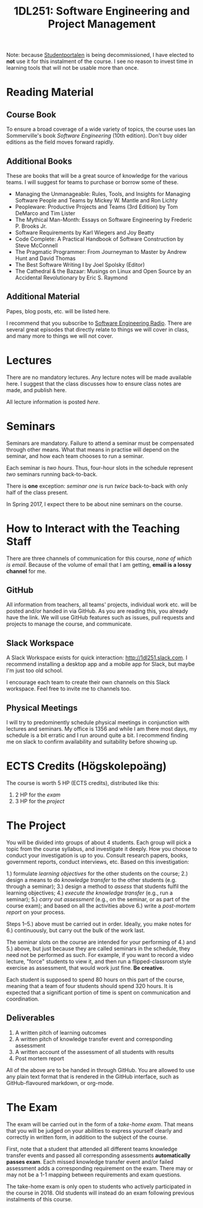 #+title: 1DL251: Software Engineering and Project Management

Note: because [[http://studentportalen.uu.se][Studentportalen]] is being decommissioned, I have
elected to *not* use it for this instalment of the course. I see
no reason to invest time in learning tools that will not be usable
more than once.

* Reading Material
** Course Book
To ensure a broad coverage of a wide variety of topics, the course
uses Ian Sommerville's book /Software Engineering/ (10th
edition). Don't buy older editions as the field moves forward rapidly.

** Additional Books
These are books that will be a great source of knowledge for the
various teams. I will suggest for teams to purchase or borrow some of
these.

- Managing the Unmanageable: Rules, Tools, and Insights for Managing Software People and Teams by Mickey W. Mantle and Ron Lichty
- Peopleware: Productive Projects and Teams (3rd Edition) by Tom DeMarco and Tim Lister
- The Mythical Man-Month: Essays on Software Engineering by Frederic P. Brooks Jr.
- Software Requirements by Karl Wiegers and Joy Beatty
- Code Complete: A Practical Handbook of Software Construction by Steve McConnell
- The Pragmatic Programmer: From Journeyman to Master by Andrew Hunt and David Thomas
- The Best Software Writing I by Joel Spolsky (Editor)
- The Cathedral & the Bazaar: Musings on Linux and Open Source by an Accidental Revolutionary by Eric S. Raymond

** Additional Material
Papes, blog posts, etc. will be listed here.

I recommend that you subscribe to [[http://www.se-radio.net/][Software Engineering Radio]]. There
are several great episodes that directly relate to things we will
cover in class, and many more to things we will not cover.

* Lectures
There are no mandatory lectures. Any lecture notes will be made
available here. I suggest that the class discusses how to ensure class
notes are made, and publish here.

All lecture information is posted [[lectures][here]].

* Seminars
Seminars are mandatory. Failure to attend a seminar must be
compensated through other means. What that means in practise will
depend on the seminar, and how each team chooses to run a seminar.

Each seminar is /two hours/. Thus, four-hour slots in the schedule
represent /two/ seminars running back-to-back.

There is *one* exception: [[seminars/seminar-01.org][seminar one]] is run /twice/ back-to-back with
only half of the class present.

In Spring 2017, I expect there to be about nine seminars on the course.

* How to Interact with the Teaching Staff
There are three channels of communication for this course, /none
of which is email/. Because of the volume of email that I am
getting, *email is a lossy channel* for me.

** GitHub
All information from teachers, all teams' projects, individual work
etc. will be posted and/or handed in via GitHub. As you are reading
this, you already have the link. We will use GitHub features such as
issues, pull requests and projects to manage the course, and
communicate.

** Slack Workspace
A Slack Workspace exists for quick interaction:
[[http://1dl251.slack.com][http://1dl251.slack.com]]. I recommend installing a desktop app and a
mobile app for Slack, but maybe I'm just too old school.

I encourage each team to create their own channels on this Slack
workspace. Feel free to invite me to channels too.

** Physical Meetings
I will try to predominently schedule physical meetings in conjunction
with lectures and seminars. My office is 1356 and while I am there
most days, my schedule is a bit erratic and I run around quite a bit.
I recommend finding me on slack to confirm availability and
suitability before showing up.

* ECTS Credits (Högskolepoäng)

The course is worth 5 HP (ECTS credits), distributed like this:

1. 2 HP for the /exam/
2. 3 HP for the /project/

* The Project

You will be divided into groups of about 4 students. Each group
will pick a topic from the course syllabus, and investigate it
deeply. How you choose to conduct your investigation is up to you.
Consult research papers, books, government reports, conduct
interviews, etc. Based on this investigation:

1.) formulate /learning objectives/ for the other students on the course;
2.) design a means to do /knowledge transfer/ to the other students (e.g. through a seminar);
3.) design a method to /assess/ that students fulfil the learning objectives;
4.) /execute the knowledge transfer/ (e.g., run a seminar);
5.) /carry out assessment/ (e.g., on the seminar, or as part of the course exam); and based on all the activities above
6.) write a /post-mortem report/ on your process.

Steps 1--5.) above must be carried out in order. Ideally, you make
notes for 6.) continuously, but carry out the bulk of the work
last.

The seminar slots on the course are intended for your performing
of 4.) and 5.) above, but just because they are called seminars in
the schedule, they need not be performed as such. For example, if
you want to record a video lecture, "force" students to view it,
and then run a flipped-classroom style exercise as assessment,
that would work just fine. *Be creative.*

Each student is supposed to spend 80 hours on this part of the
course, meaning that a team of four students should spend 320
hours. It is expected that a significant portion of time is spent
on communication and coordination.

** Deliverables
1. A written pitch of learning outcomes
2. A written pitch of knowledge transfer event and corresponding assessment
3. A written account of the assessment of all students with results
4. Post mortem report

All of the above are to be handed in through GitHub. You are
allowed to use any plain text format that is rendered in the
GitHub interface, such as GitHub-flavoured markdown, or org-mode.


* The Exam

The exam will be carried out in the form of a /take-home exam/.
That means that you will be judged on your abilities to express
yourself clearly and correctly in written form, in addition to the
subject of the course.

First, note that a student that attended all different teams
knowledge transfer events and passed all corresponding assessments
*automatically passes exam*. Each missed knowledge transfer event
and/or failed assessment adds a corresponding requirement on the
exam. There may or may not be a 1-1 mapping between requirements
and exam questions.

The take-home exam is only open to students who actively
participated in the course in 2018. Old students will instead do
an exam following previous instalments of this course.

